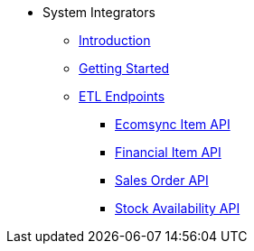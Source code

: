 * System Integrators
** xref:introduction.adoc[Introduction]
** xref:getting_started.adoc[Getting Started]
** xref:etl-ep/introduction.adoc[ETL Endpoints]
*** xref:etl-ep/ecomsync_item.adoc[Ecomsync Item API]
*** xref:etl-ep/financial_item_api.adoc[Financial Item API]
*** xref:etl-ep/sales_order_api.adoc[Sales Order API]
*** xref:etl-ep/stock_availability_api.adoc[Stock Availability API]

